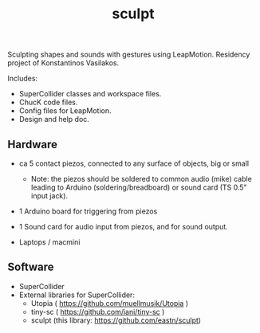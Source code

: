 #+TITLE: sculpt

Sculpting shapes and sounds with gestures using LeapMotion.
Residency project of Konstantinos Vasilakos.

Includes:
- SuperCollider classes and workspace files.
- ChucK code files.
- Config files for LeapMotion.
- Design and help doc.

** Hardware

- ca 5 contact piezos, connected to any surface of objects, big or small
  - Note: the piezos should be soldered to common audio (mike) cable leading to Arduino (soldering/breadboard) or sound card (TS 0.5" input jack).
- 1 Arduino board for triggering from piezos
- 1 Sound card for audio input from piezos, and for sound output.

- Laptops / macmini

** Software

- SuperCollider
- External libraries for SuperCollider:
  - Utopia ( https://github.com/muellmusik/Utopia )
  - tiny-sc ( https://github.com/iani/tiny-sc )
  - sculpt (this library: https://github.com/eastn/sculpt)
